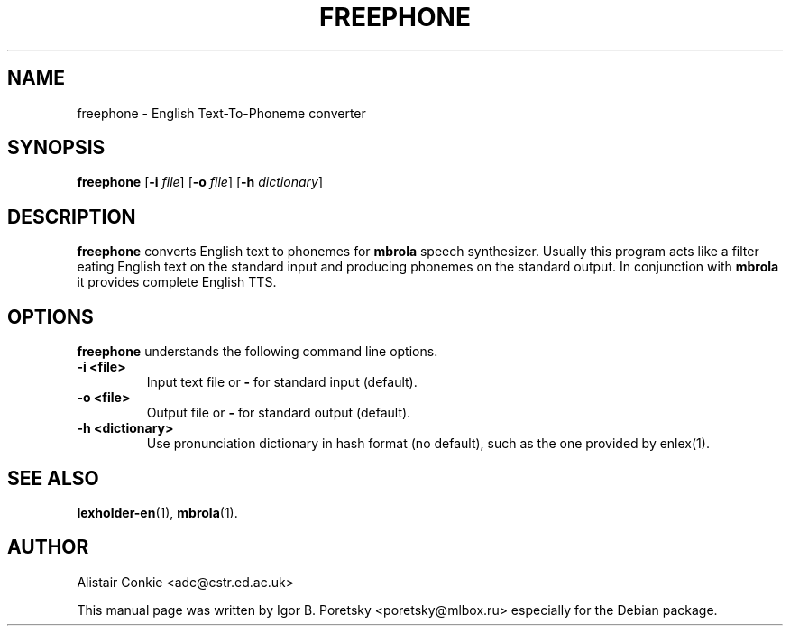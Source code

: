 .\"                                      Hey, EMACS: -*- nroff -*-
.TH FREEPHONE 1 "January 23, 2010"
.SH NAME
freephone \- English Text-To-Phoneme converter
.SH SYNOPSIS
.B freephone
[\fB\-i\fR \fIfile\fR] [\fB\-o\fR \fIfile\fR] [\fB\-h\fR \fIdictionary\fR]
.SH DESCRIPTION
\fBfreephone\fP converts English text to phonemes for \fBmbrola\fP
speech synthesizer. Usually this program acts like a filter eating
English text on the standard input and producing phonemes on the
standard output. In conjunction with \fBmbrola\fP it provides complete
English TTS.
.SH OPTIONS
\fBfreephone\fP understands the following command line options.
.TP
.B \-i <file>
.br
Input text file or \fB\-\fP for standard input (default).
.TP
.B \-o <file>
.br
Output file or \fB\-\fP for standard output (default).
.TP
.B \-h <dictionary>
.br
Use pronunciation dictionary in hash format (no default), such as the
one provided by enlex(1).
.SH SEE ALSO
.BR lexholder\-en (1),
.BR mbrola (1).
.SH AUTHOR
Alistair Conkie <adc@cstr.ed.ac.uk>
.PP
This manual page was written by Igor B. Poretsky <poretsky@mlbox.ru>
especially for the Debian package.
